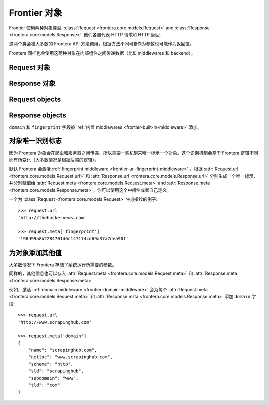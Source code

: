================
Frontier 对象
================

Frontier 使用两种对象类型: :class:`Request <frontera.core.models.Request>`
and :class:`Response <frontera.core.models.Response>`. 他们各自代表 HTTP 请求和 HTTP 返回.

这两个类会被大多数的 Frontera API 方法调用，根据方法不同可能作为参数也可能作为返回值。

Frontera 同样也会使用这两种对象在内部组件之间传递数据（比如 middlewares 和 backend）。

Request 对象
===============

.. class:: frontera.core.models.Request
    :members:


Response 对象
================

.. class:: frontera.core.models.Response
    :members:

Request objects
===============

.. class:: frontera.core.models.Request
    :members:


Response objects
================

.. class:: frontera.core.models.Response
    :members:


``domain`` 和 ``fingerprint`` 字段被 :ref:`内置 middlewares <frontier-built-in-middleware>` 添加。

对象唯一识别标志
==========================

因为 Frontera 对象会在爬虫和服务器之间传递，所以需要一些机制来唯一标示一个对象。这个识别机制会基于 Frontera 逻辑不同而有所变化（大多数情况是根据后端的逻辑）。

默认 Frontera 会激活 :ref:`fingerprint middleware <frontier-url-fingerprint-middleware>` ，根据 :attr:`Request.url <frontera.core.models.Request.url>`
和 :attr:`Response.url <frontera.core.models.Response.url>` 分别生成一个唯一标示，并分别赋值给 :attr:`Request.meta <frontera.core.models.Request.meta>` and
:attr:`Response.meta <frontera.core.models.Response.meta>`。你可以使用这个中间件或者自己定义。

一个为 :class:`Request <frontera.core.models.Request>` 生成指纹的例子::

    >>> request.url
    'http://thehackernews.com'

    >>> request.meta['fingerprint']
    '198d99a8b2284701d6c147174cd69a37a7dea90f'


.. _frontier-objects-additional-data:


为对象添加其他值
=================================

大多数情况下 Frontera 存储了系统运行所需要的参数。

同样的，其他信息也可以存入 :attr:`Request.meta <frontera.core.models.Request.meta>` 和 :attr:`Response.meta <frontera.core.models.Response.meta>`

例如，激活 :ref:`domain middleware <frontier-domain-middleware>` 会为每个 :attr:`Request.meta <frontera.core.models.Request.meta>` 和
:attr:`Response.meta <frontera.core.models.Response.meta>` 添加 ``domain`` 字段::

    >>> request.url
    'http://www.scrapinghub.com'

    >>> request.meta['domain']
    {
        "name": "scrapinghub.com",
        "netloc": "www.scrapinghub.com",
        "scheme": "http",
        "sld": "scrapinghub",
        "subdomain": "www",
        "tld": "com"
    }
